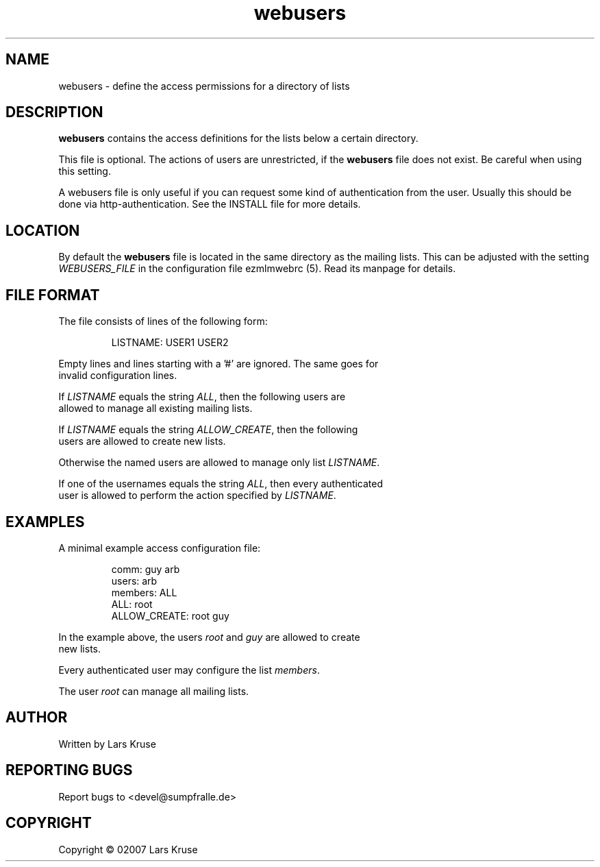 .TH webusers 5 "April 02007" "ezmlm-web" "access configuration file"
.SH NAME
webusers \- define the access permissions for a directory of lists
.SH DESCRIPTION
.PP
\fBwebusers\fR contains the access definitions for the lists below a certain
directory.
.PP
This file is optional. The actions of users are unrestricted, if the
\fBwebusers\fR file does not exist. Be careful when using this setting.
.PP
A webusers file is only useful if you can request some kind of authentication
from the user. Usually this should be done via http-authentication. See
the INSTALL file for more details.
.SH LOCATION
By default the \fBwebusers\fR file is located in the same directory as the
mailing lists. This can be adjusted with the setting \fIWEBUSERS_FILE\fR in
the configuration file ezmlmwebrc (5). Read its manpage for details.
.SH FILE FORMAT
.IP "The file consists of lines of the following form:"
.sp
.nf
LISTNAME: USER1 USER2
.PP
Empty lines and lines starting with a '#' are ignored. The same goes for
invalid configuration lines.
.PP
If \fILISTNAME\fR equals the string \fIALL\fR, then the following users are
allowed to manage all existing mailing lists.
.PP
If \fILISTNAME\fR equals the string \fIALLOW_CREATE\fR, then the following
users are allowed to create new lists.
.PP
Otherwise the named users are allowed to manage only list \fILISTNAME\fR.
.PP
If one of the usernames equals the string \fIALL\fR, then every authenticated
user is allowed to perform the action specified by \fILISTNAME\fR.
.SH EXAMPLES
.IP "A minimal example access configuration file:"
.sp
.nf
comm: guy arb
users: arb
members: ALL
ALL: root
ALLOW_CREATE: root guy
.PP
In the example above, the users \fIroot\fR and \fIguy\fR are allowed to create
new lists.
.PP
Every authenticated user may configure the list \fImembers\fR.
.PP
The user \fIroot\fR can manage all mailing lists.
.SH AUTHOR
Written by Lars Kruse
.SH "REPORTING BUGS"
Report bugs to <devel@sumpfralle.de>
.SH COPYRIGHT
Copyright \(co 02007 Lars Kruse

